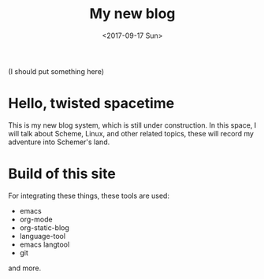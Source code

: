 #+TITLE: My new blog
#+DATE: <2017-09-17 Sun>

(I should put something here)
* Hello, twisted spacetime
This is my new blog system, which is still under construction.
In this space, I will talk about Scheme, Linux, and other related topics, these will record my adventure into Schemer's land.

* Build of this site
For integrating these things, these tools are used:
 - emacs
 - org-mode
 - org-static-blog
 - language-tool
 - emacs langtool
 - git
 and more.


